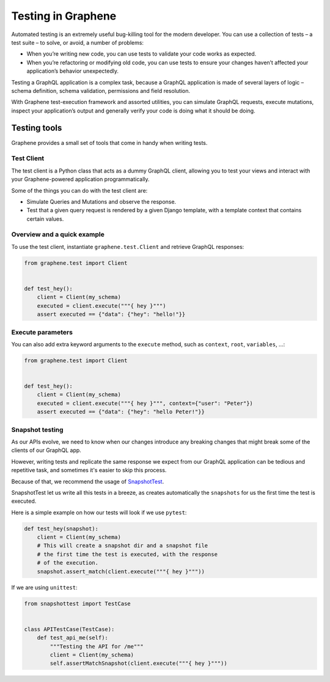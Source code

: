 ===================
Testing in Graphene
===================


Automated testing is an extremely useful bug-killing tool for the modern developer. You can use a collection of tests – a test suite – to solve, or avoid, a number of problems:

- When you’re writing new code, you can use tests to validate your code works as expected.
- When you’re refactoring or modifying old code, you can use tests to ensure your changes haven’t affected your application’s behavior unexpectedly.

Testing a GraphQL application is a complex task, because a GraphQL application is made of several layers of logic – schema definition, schema validation, permissions and field resolution.

With Graphene test-execution framework and assorted utilities, you can simulate GraphQL requests, execute mutations, inspect your application’s output and generally verify your code is doing what it should be doing.


Testing tools
-------------

Graphene provides a small set of tools that come in handy when writing tests.


Test Client
~~~~~~~~~~~

The test client is a Python class that acts as a dummy GraphQL client, allowing you to test your views and interact with your Graphene-powered application programmatically.

Some of the things you can do with the test client are:

- Simulate Queries and Mutations and observe the response.
- Test that a given query request is rendered by a given Django template, with a template context that contains certain values.


Overview and a quick example
~~~~~~~~~~~~~~~~~~~~~~~~~~~~

To use the test client, instantiate ``graphene.test.Client`` and retrieve GraphQL responses:


.. code:: python

    from graphene.test import Client


    def test_hey():
        client = Client(my_schema)
        executed = client.execute("""{ hey }""")
        assert executed == {"data": {"hey": "hello!"}}


Execute parameters
~~~~~~~~~~~~~~~~~~

You can also add extra keyword arguments to the ``execute`` method, such as
``context``, ``root``, ``variables``, ...:


.. code:: python

    from graphene.test import Client


    def test_hey():
        client = Client(my_schema)
        executed = client.execute("""{ hey }""", context={"user": "Peter"})
        assert executed == {"data": {"hey": "hello Peter!"}}


Snapshot testing
~~~~~~~~~~~~~~~~

As our APIs evolve, we need to know when our changes introduce any breaking changes that might break
some of the clients of our GraphQL app.

However, writing tests and replicate the same response we expect from our GraphQL application can be
tedious and repetitive task, and sometimes it's easier to skip this process.

Because of that, we recommend the usage of `SnapshotTest <https://github.com/syrusakbary/snapshottest/>`_.

SnapshotTest let us write all this tests in a breeze, as creates automatically the ``snapshots`` for us
the first time the test is executed.


Here is a simple example on how our tests will look if we use ``pytest``:

.. code:: python

    def test_hey(snapshot):
        client = Client(my_schema)
        # This will create a snapshot dir and a snapshot file
        # the first time the test is executed, with the response
        # of the execution.
        snapshot.assert_match(client.execute("""{ hey }"""))


If we are using ``unittest``:

.. code:: python

    from snapshottest import TestCase


    class APITestCase(TestCase):
        def test_api_me(self):
            """Testing the API for /me"""
            client = Client(my_schema)
            self.assertMatchSnapshot(client.execute("""{ hey }"""))
